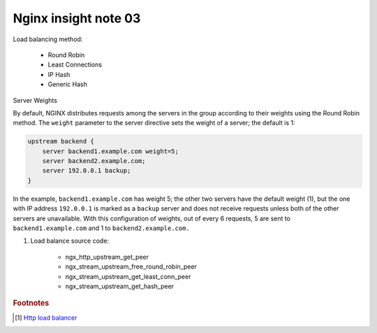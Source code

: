 *********************
Nginx insight note 03
*********************

Load balancing method:

    - Round Robin
    - Least Connections
    - IP Hash
    - Generic Hash

Server Weights

By default, NGINX distributes requests among the servers in the group according to their weights
using the Round Robin method. The ``weight`` parameter to the server directive sets the weight of
a server; the default is 1:

.. code-block:: none

    upstream backend {
        server backend1.example.com weight=5;
        server backend2.example.com;
        server 192.0.0.1 backup;
    }

In the example, ``backend1.example.com`` has weight 5; the other two servers have the default weight (1),
but the one with IP address ``192.0.0.1`` is marked as a ``backup`` server and does not receive requests
unless both of the other servers are unavailable. With this configuration of weights, out of every 6 requests,
5 are sent to ``backend1.example.com`` and 1 to ``backend2.example.com.``

#. Load balance source code:

    - ngx_http_upstream_get_peer
    - ngx_stream_upstream_free_round_robin_peer
    - ngx_stream_upstream_get_least_conn_peer
    - ngx_stream_upstream_get_hash_peer

.. rubric:: Footnotes

.. [#] `Http load balancer <https://docs.nginx.com/nginx/admin-guide/load-balancer/http-load-balancer/>`_
